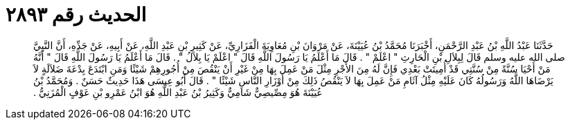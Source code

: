 
= الحديث رقم ٢٨٩٣

[quote.hadith]
حَدَّثَنَا عَبْدُ اللَّهِ بْنُ عَبْدِ الرَّحْمَنِ، أَخْبَرَنَا مُحَمَّدُ بْنُ عُيَيْنَةَ، عَنْ مَرْوَانَ بْنِ مُعَاوِيَةَ الْفَزَارِيِّ، عَنْ كَثِيرِ بْنِ عَبْدِ اللَّهِ، عَنْ أَبِيهِ، عَنْ جَدِّهِ، أَنَّ النَّبِيَّ صلى الله عليه وسلم قَالَ لِبِلاَلِ بْنِ الْحَارِثِ ‏"‏ اعْلَمْ ‏"‏ ‏.‏ قَالَ مَا أَعْلَمُ يَا رَسُولَ اللَّهِ قَالَ ‏"‏ اعْلَمْ يَا بِلاَلُ ‏"‏ ‏.‏ قَالَ مَا أَعْلَمُ يَا رَسُولَ اللَّهِ قَالَ ‏"‏ أَنَّهُ مَنْ أَحْيَا سُنَّةً مِنْ سُنَّتِي قَدْ أُمِيتَتْ بَعْدِي فَإِنَّ لَهُ مِنَ الأَجْرِ مِثْلَ مَنْ عَمِلَ بِهَا مِنْ غَيْرِ أَنْ يَنْقُصَ مِنْ أُجُورِهِمْ شَيْئًا وَمَنِ ابْتَدَعَ بِدْعَةَ ضَلاَلَةٍ لاَ يَرْضَاهَا اللَّهُ وَرَسُولُهُ كَانَ عَلَيْهِ مِثْلُ آثَامِ مَنْ عَمِلَ بِهَا لاَ يَنْقُصُ ذَلِكَ مِنْ أَوْزَارِ النَّاسِ شَيْئًا ‏"‏ ‏.‏ قَالَ أَبُو عِيسَى هَذَا حَدِيثٌ حَسَنٌ ‏.‏ وَمُحَمَّدُ بْنُ عُيَيْنَةَ هُوَ مِصِّيصِيٌّ شَامِيٌّ وَكَثِيرُ بْنُ عَبْدِ اللَّهِ هُوَ ابْنُ عَمْرِو بْنِ عَوْفٍ الْمُزَنِيُّ ‏.‏